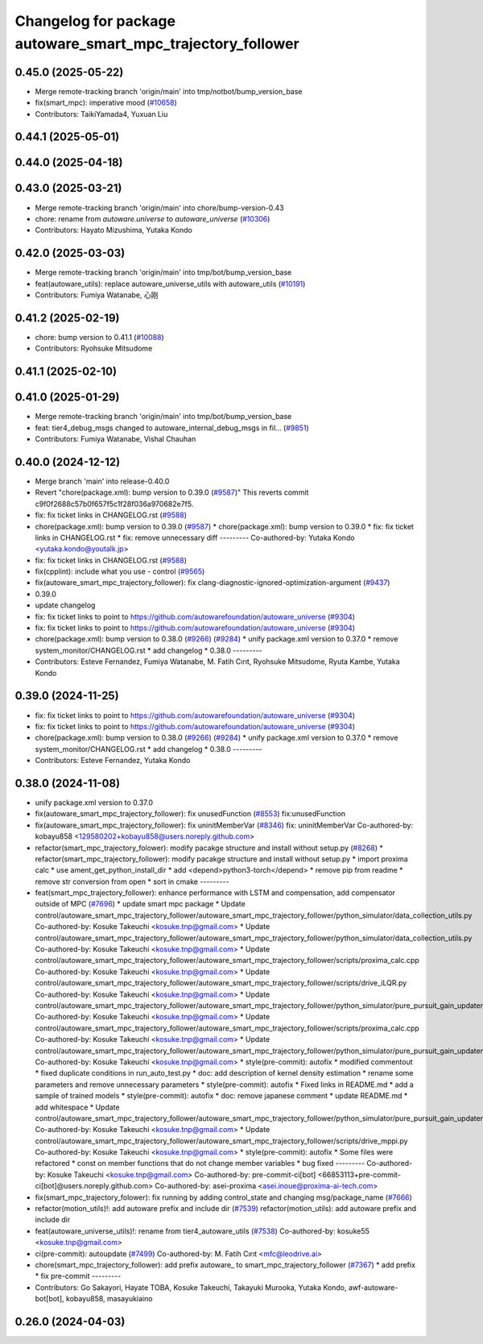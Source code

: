 ^^^^^^^^^^^^^^^^^^^^^^^^^^^^^^^^^^^^^^^^^^^^^^^^^^^^^^^^^^^^
Changelog for package autoware_smart_mpc_trajectory_follower
^^^^^^^^^^^^^^^^^^^^^^^^^^^^^^^^^^^^^^^^^^^^^^^^^^^^^^^^^^^^

0.45.0 (2025-05-22)
-------------------
* Merge remote-tracking branch 'origin/main' into tmp/notbot/bump_version_base
* fix(smart_mpc): imperative mood (`#10658 <https://github.com/autowarefoundation/autoware_universe/issues/10658>`_)
* Contributors: TaikiYamada4, Yuxuan Liu

0.44.1 (2025-05-01)
-------------------

0.44.0 (2025-04-18)
-------------------

0.43.0 (2025-03-21)
-------------------
* Merge remote-tracking branch 'origin/main' into chore/bump-version-0.43
* chore: rename from `autoware.universe` to `autoware_universe` (`#10306 <https://github.com/autowarefoundation/autoware_universe/issues/10306>`_)
* Contributors: Hayato Mizushima, Yutaka Kondo

0.42.0 (2025-03-03)
-------------------
* Merge remote-tracking branch 'origin/main' into tmp/bot/bump_version_base
* feat(autoware_utils): replace autoware_universe_utils with autoware_utils  (`#10191 <https://github.com/autowarefoundation/autoware_universe/issues/10191>`_)
* Contributors: Fumiya Watanabe, 心刚

0.41.2 (2025-02-19)
-------------------
* chore: bump version to 0.41.1 (`#10088 <https://github.com/autowarefoundation/autoware_universe/issues/10088>`_)
* Contributors: Ryohsuke Mitsudome

0.41.1 (2025-02-10)
-------------------

0.41.0 (2025-01-29)
-------------------
* Merge remote-tracking branch 'origin/main' into tmp/bot/bump_version_base
* feat: tier4_debug_msgs changed to autoware_internal_debug_msgs in fil… (`#9851 <https://github.com/autowarefoundation/autoware_universe/issues/9851>`_)
* Contributors: Fumiya Watanabe, Vishal Chauhan

0.40.0 (2024-12-12)
-------------------
* Merge branch 'main' into release-0.40.0
* Revert "chore(package.xml): bump version to 0.39.0 (`#9587 <https://github.com/autowarefoundation/autoware_universe/issues/9587>`_)"
  This reverts commit c9f0f2688c57b0f657f5c1f28f036a970682e7f5.
* fix: fix ticket links in CHANGELOG.rst (`#9588 <https://github.com/autowarefoundation/autoware_universe/issues/9588>`_)
* chore(package.xml): bump version to 0.39.0 (`#9587 <https://github.com/autowarefoundation/autoware_universe/issues/9587>`_)
  * chore(package.xml): bump version to 0.39.0
  * fix: fix ticket links in CHANGELOG.rst
  * fix: remove unnecessary diff
  ---------
  Co-authored-by: Yutaka Kondo <yutaka.kondo@youtalk.jp>
* fix: fix ticket links in CHANGELOG.rst (`#9588 <https://github.com/autowarefoundation/autoware_universe/issues/9588>`_)
* fix(cpplint): include what you use - control (`#9565 <https://github.com/autowarefoundation/autoware_universe/issues/9565>`_)
* fix(autoware_smart_mpc_trajectory_follower): fix clang-diagnostic-ignored-optimization-argument (`#9437 <https://github.com/autowarefoundation/autoware_universe/issues/9437>`_)
* 0.39.0
* update changelog
* fix: fix ticket links to point to https://github.com/autowarefoundation/autoware_universe (`#9304 <https://github.com/autowarefoundation/autoware_universe/issues/9304>`_)
* fix: fix ticket links to point to https://github.com/autowarefoundation/autoware_universe (`#9304 <https://github.com/autowarefoundation/autoware_universe/issues/9304>`_)
* chore(package.xml): bump version to 0.38.0 (`#9266 <https://github.com/autowarefoundation/autoware_universe/issues/9266>`_) (`#9284 <https://github.com/autowarefoundation/autoware_universe/issues/9284>`_)
  * unify package.xml version to 0.37.0
  * remove system_monitor/CHANGELOG.rst
  * add changelog
  * 0.38.0
  ---------
* Contributors: Esteve Fernandez, Fumiya Watanabe, M. Fatih Cırıt, Ryohsuke Mitsudome, Ryuta Kambe, Yutaka Kondo

0.39.0 (2024-11-25)
-------------------
* fix: fix ticket links to point to https://github.com/autowarefoundation/autoware_universe (`#9304 <https://github.com/autowarefoundation/autoware_universe/issues/9304>`_)
* fix: fix ticket links to point to https://github.com/autowarefoundation/autoware_universe (`#9304 <https://github.com/autowarefoundation/autoware_universe/issues/9304>`_)
* chore(package.xml): bump version to 0.38.0 (`#9266 <https://github.com/autowarefoundation/autoware_universe/issues/9266>`_) (`#9284 <https://github.com/autowarefoundation/autoware_universe/issues/9284>`_)
  * unify package.xml version to 0.37.0
  * remove system_monitor/CHANGELOG.rst
  * add changelog
  * 0.38.0
  ---------
* Contributors: Esteve Fernandez, Yutaka Kondo

0.38.0 (2024-11-08)
-------------------
* unify package.xml version to 0.37.0
* fix(autoware_smart_mpc_trajectory_follower): fix unusedFunction (`#8553 <https://github.com/autowarefoundation/autoware_universe/issues/8553>`_)
  fix:unusedFunction
* fix(autoware_smart_mpc_trajectory_follower): fix uninitMemberVar (`#8346 <https://github.com/autowarefoundation/autoware_universe/issues/8346>`_)
  fix: uninitMemberVar
  Co-authored-by: kobayu858 <129580202+kobayu858@users.noreply.github.com>
* refactor(smart_mpc_trajectory_folower): modify pacakge structure and install without setup.py (`#8268 <https://github.com/autowarefoundation/autoware_universe/issues/8268>`_)
  * refactor(smart_mpc_trajectory_follower): modify pacakge structure and install without setup.py
  * import proxima calc
  * use ament_get_python_install_dir
  * add <depend>python3-torch</depend>
  * remove pip from readme
  * remove str conversion from open
  * sort in cmake
  ---------
* feat(smart_mpc_trajectory_follower): enhance performance with LSTM and compensation, add compensator outside of MPC (`#7696 <https://github.com/autowarefoundation/autoware_universe/issues/7696>`_)
  * update smart mpc package
  * Update control/autoware_smart_mpc_trajectory_follower/autoware_smart_mpc_trajectory_follower/python_simulator/data_collection_utils.py
  Co-authored-by: Kosuke Takeuchi <kosuke.tnp@gmail.com>
  * Update control/autoware_smart_mpc_trajectory_follower/autoware_smart_mpc_trajectory_follower/python_simulator/data_collection_utils.py
  Co-authored-by: Kosuke Takeuchi <kosuke.tnp@gmail.com>
  * Update control/autoware_smart_mpc_trajectory_follower/autoware_smart_mpc_trajectory_follower/scripts/proxima_calc.cpp
  Co-authored-by: Kosuke Takeuchi <kosuke.tnp@gmail.com>
  * Update control/autoware_smart_mpc_trajectory_follower/autoware_smart_mpc_trajectory_follower/scripts/drive_iLQR.py
  Co-authored-by: Kosuke Takeuchi <kosuke.tnp@gmail.com>
  * Update control/autoware_smart_mpc_trajectory_follower/autoware_smart_mpc_trajectory_follower/python_simulator/pure_pursuit_gain_updater.py
  Co-authored-by: Kosuke Takeuchi <kosuke.tnp@gmail.com>
  * Update control/autoware_smart_mpc_trajectory_follower/autoware_smart_mpc_trajectory_follower/scripts/proxima_calc.cpp
  Co-authored-by: Kosuke Takeuchi <kosuke.tnp@gmail.com>
  * Update control/autoware_smart_mpc_trajectory_follower/autoware_smart_mpc_trajectory_follower/python_simulator/pure_pursuit_gain_updater.py
  Co-authored-by: Kosuke Takeuchi <kosuke.tnp@gmail.com>
  * style(pre-commit): autofix
  * modified commentout
  * fixed duplicate conditions in run_auto_test.py
  * doc: add description of kernel density estimation
  * rename some parameters and remove unnecessary parameters
  * style(pre-commit): autofix
  * Fixed links in README.md
  * add a sample of trained models
  * style(pre-commit): autofix
  * doc: remove japanese comment
  * update README.md
  * add whitespace
  * Update control/autoware_smart_mpc_trajectory_follower/autoware_smart_mpc_trajectory_follower/python_simulator/pure_pursuit_gain_updater.py
  Co-authored-by: Kosuke Takeuchi <kosuke.tnp@gmail.com>
  * Update control/autoware_smart_mpc_trajectory_follower/autoware_smart_mpc_trajectory_follower/scripts/drive_mppi.py
  Co-authored-by: Kosuke Takeuchi <kosuke.tnp@gmail.com>
  * style(pre-commit): autofix
  * Some files were refactored
  * const on member functions that do not change member variables
  * bug fixed
  ---------
  Co-authored-by: Kosuke Takeuchi <kosuke.tnp@gmail.com>
  Co-authored-by: pre-commit-ci[bot] <66853113+pre-commit-ci[bot]@users.noreply.github.com>
  Co-authored-by: asei-proxima <asei.inoue@proxima-ai-tech.com>
* fix(smart_mpc_trajectory_folower): fix running by adding control_state and changing msg/package_name (`#7666 <https://github.com/autowarefoundation/autoware_universe/issues/7666>`_)
* refactor(motion_utils)!: add autoware prefix and include dir (`#7539 <https://github.com/autowarefoundation/autoware_universe/issues/7539>`_)
  refactor(motion_utils): add autoware prefix and include dir
* feat(autoware_universe_utils)!: rename from tier4_autoware_utils (`#7538 <https://github.com/autowarefoundation/autoware_universe/issues/7538>`_)
  Co-authored-by: kosuke55 <kosuke.tnp@gmail.com>
* ci(pre-commit): autoupdate (`#7499 <https://github.com/autowarefoundation/autoware_universe/issues/7499>`_)
  Co-authored-by: M. Fatih Cırıt <mfc@leodrive.ai>
* chore(smart_mpc_trajectory_follower): add prefix autoware\_ to smart_mpc_trajectory_follower (`#7367 <https://github.com/autowarefoundation/autoware_universe/issues/7367>`_)
  * add prefix
  * fix pre-commit
  ---------
* Contributors: Go Sakayori, Hayate TOBA, Kosuke Takeuchi, Takayuki Murooka, Yutaka Kondo, awf-autoware-bot[bot], kobayu858, masayukiaino

0.26.0 (2024-04-03)
-------------------
